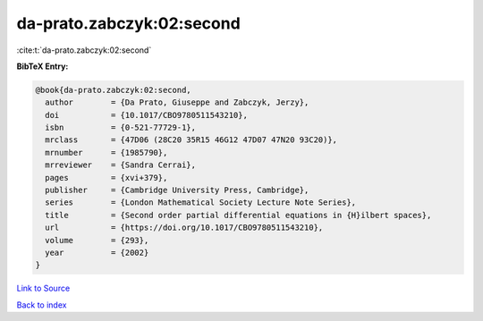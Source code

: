 da-prato.zabczyk:02:second
==========================

:cite:t:`da-prato.zabczyk:02:second`

**BibTeX Entry:**

.. code-block:: bibtex

   @book{da-prato.zabczyk:02:second,
     author        = {Da Prato, Giuseppe and Zabczyk, Jerzy},
     doi           = {10.1017/CBO9780511543210},
     isbn          = {0-521-77729-1},
     mrclass       = {47D06 (28C20 35R15 46G12 47D07 47N20 93C20)},
     mrnumber      = {1985790},
     mrreviewer    = {Sandra Cerrai},
     pages         = {xvi+379},
     publisher     = {Cambridge University Press, Cambridge},
     series        = {London Mathematical Society Lecture Note Series},
     title         = {Second order partial differential equations in {H}ilbert spaces},
     url           = {https://doi.org/10.1017/CBO9780511543210},
     volume        = {293},
     year          = {2002}
   }

`Link to Source <https://doi.org/10.1017/CBO9780511543210},>`_


`Back to index <../By-Cite-Keys.html>`_
